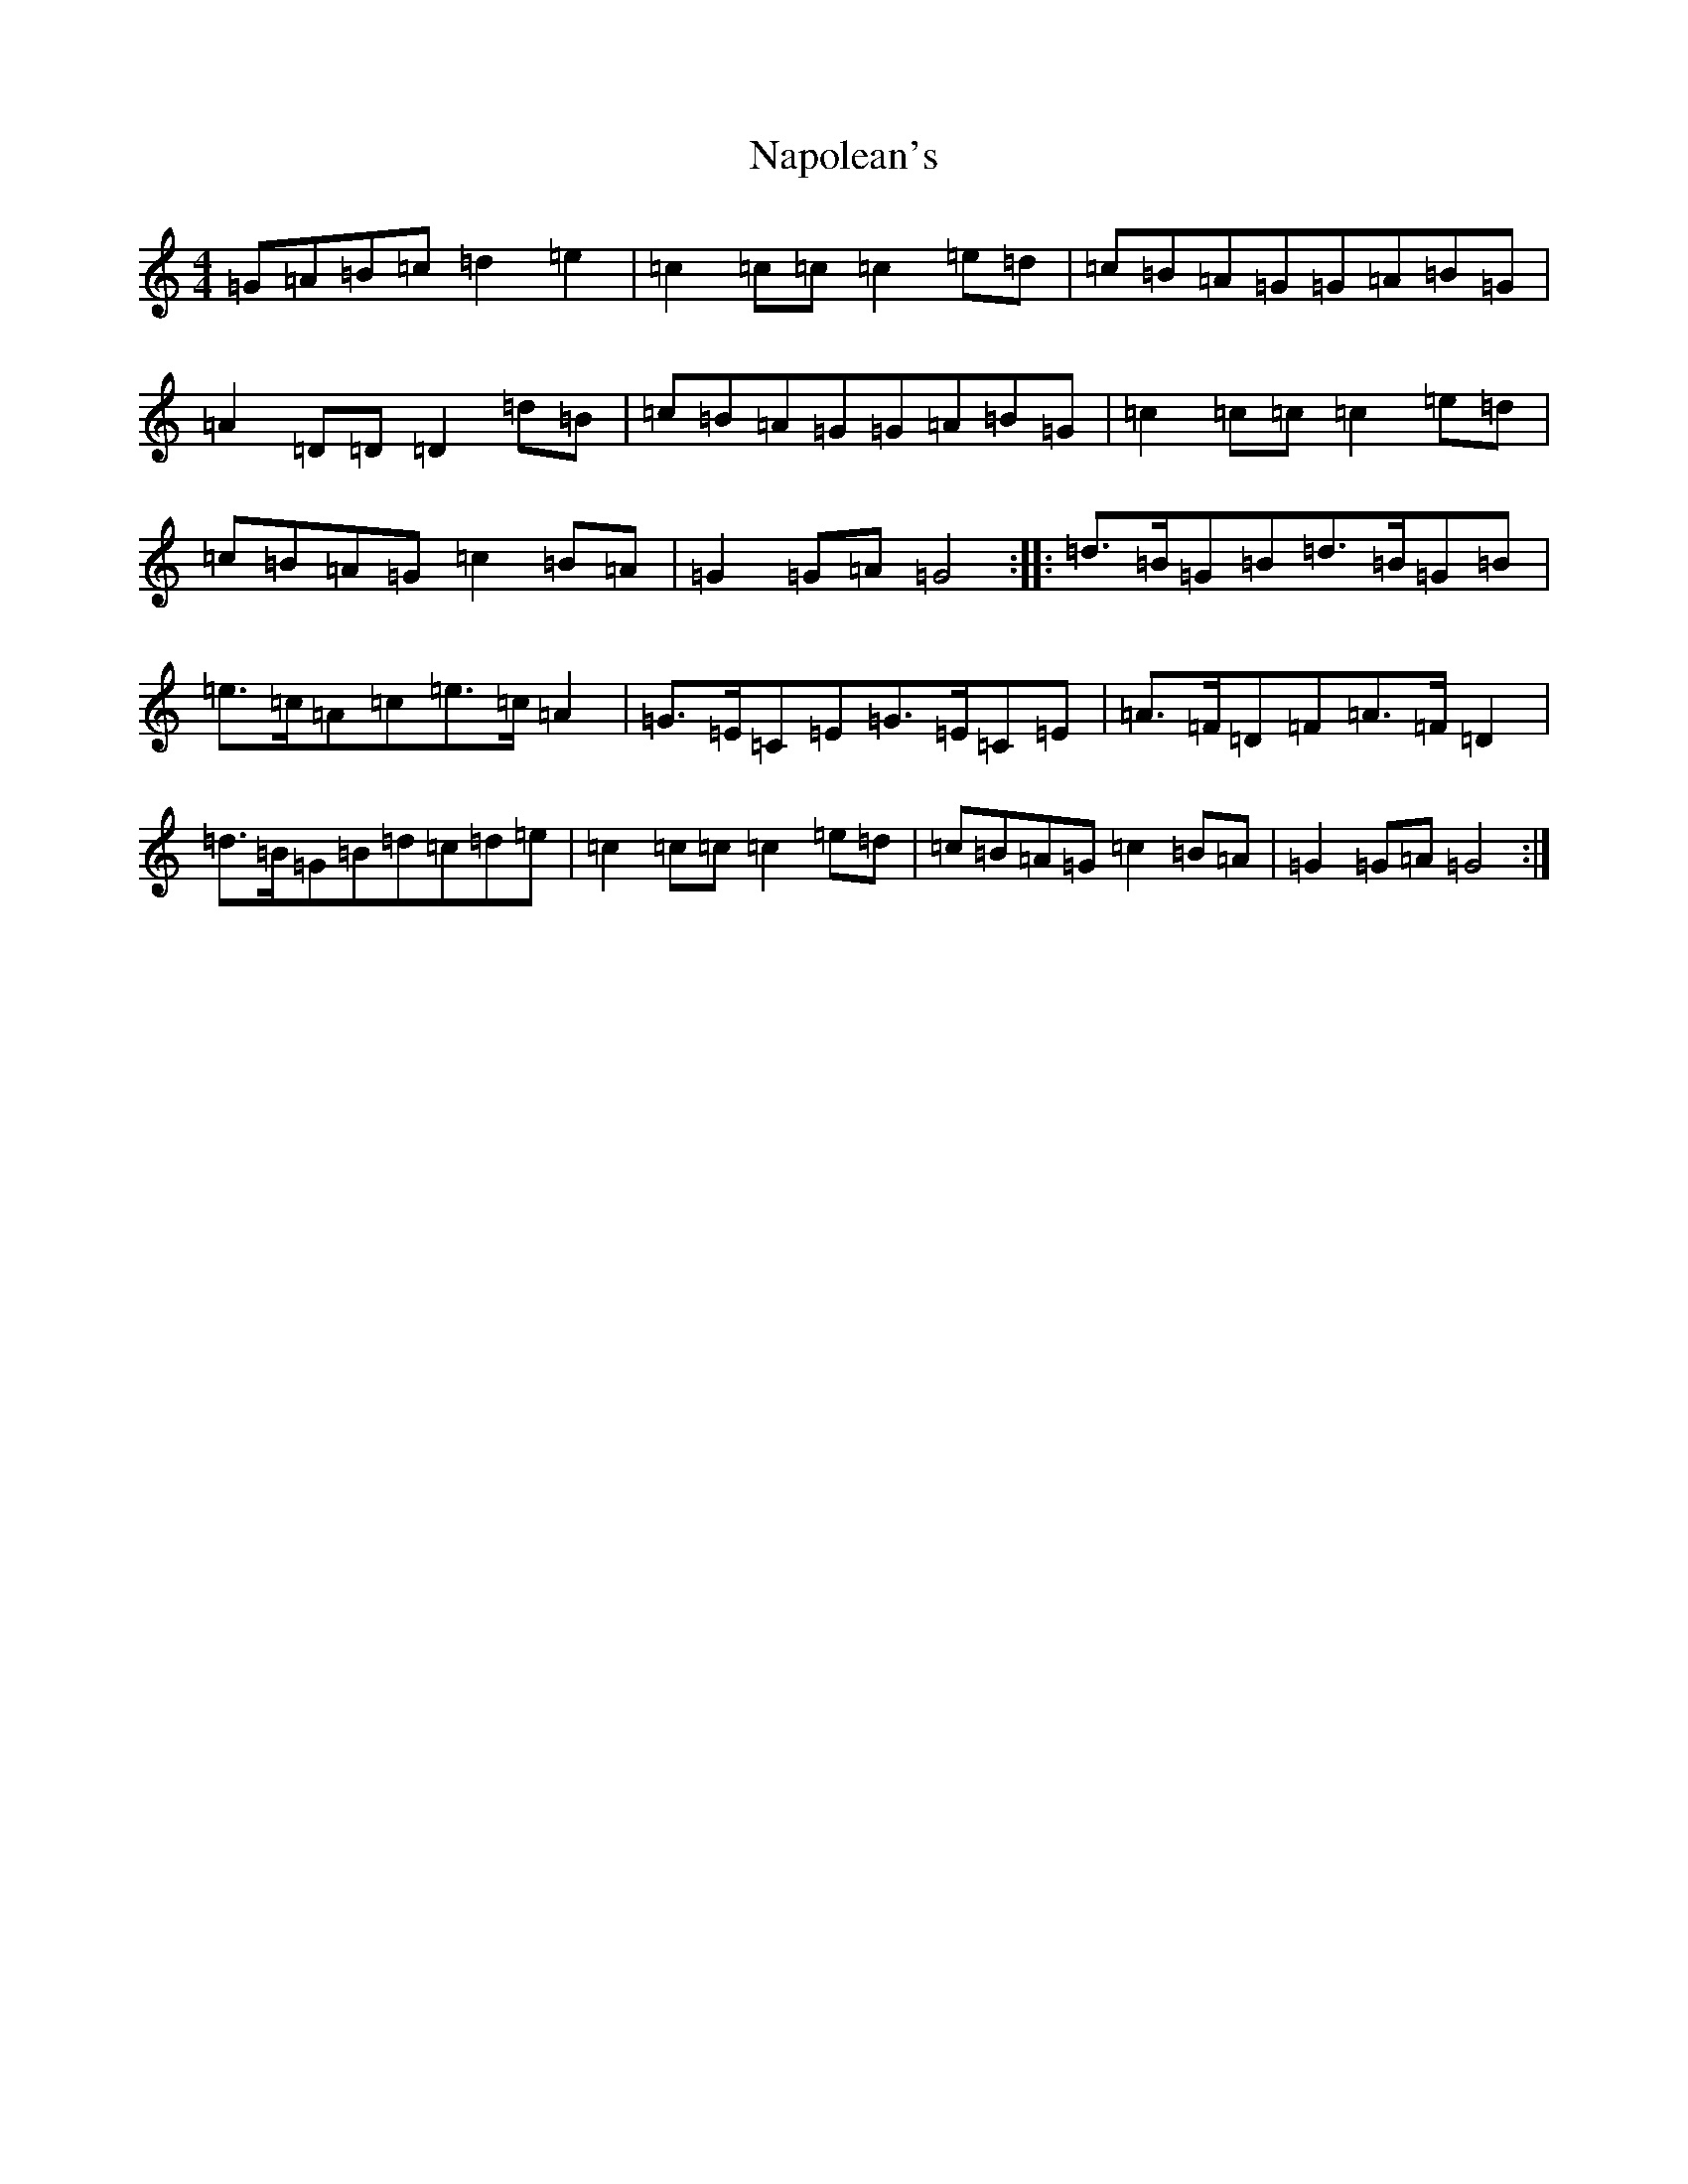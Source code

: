 X: 4662
T: Napolean's
S: https://thesession.org/tunes/21165#setting42215
Z: D Major
R: march
M:4/4
L:1/8
K: C Major
=G=A=B=c=d2=e2|=c2=c=c=c2=e=d|=c=B=A=G=G=A=B=G|=A2=D=D=D2=d=B|=c=B=A=G=G=A=B=G|=c2=c=c=c2=e=d|=c=B=A=G=c2=B=A|=G2=G=A=G4:||:=d>=B=G=B=d>=B=G=B|=e>=c=A=c=e>=c=A2|=G>=E=C=E=G>=E=C=E|=A>=F=D=F=A>=F=D2|=d>=B=G=B=d=c=d=e|=c2=c=c=c2=e=d|=c=B=A=G=c2=B=A|=G2=G=A=G4:|